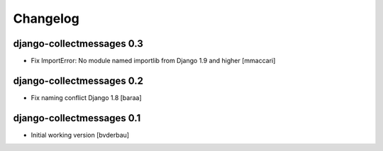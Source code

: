 Changelog
=========


django-collectmessages 0.3
--------------------------

- Fix ImportError: No module named importlib from Django 1.9 and higher
  [mmaccari]


django-collectmessages 0.2
--------------------------

- Fix naming conflict Django 1.8 [baraa]


django-collectmessages 0.1
--------------------------

- Initial working version [bvderbau]
